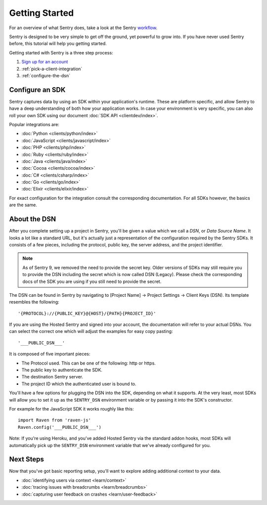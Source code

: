 Getting Started
===============

For an overview of what Sentry does, take a look at the Sentry
`workflow <https://blog.sentry.io/2018/03/06/the-sentry-workflow>`_.

Sentry is designed to be very simple to get off the ground, yet powerful
to grow into.  If you have never used Sentry before, this tutorial will
help you getting started.

Getting started with Sentry is a three step process:

1.  `Sign up for an account <https://sentry.io/signup/>`_
2.  :ref:`pick-a-client-integration`
3.  :ref:`configure-the-dsn`

.. _pick-a-client-integration:

Configure an SDK
----------------

Sentry captures data by using an SDK within your application's runtime. These
are platform specific, and allow Sentry to have a deep understanding of both
how your application works. In case your environment is very specific, you can
also roll your own SDK using our document :doc:`SDK API <clientdev/index>`.

Popular integrations are:

*   :doc:`Python <clients/python/index>`
*   :doc:`JavaScript <clients/javascript/index>`
*   :doc:`PHP <clients/php/index>`
*   :doc:`Ruby <clients/ruby/index>`
*   :doc:`Java <clients/java/index>`
*   :doc:`Cocoa <clients/cocoa/index>`
*   :doc:`C# <clients/csharp/index>`
*   :doc:`Go <clients/go/index>`
*   :doc:`Elixir <clients/elixir/index>`

For exact configuration for the integration consult the corresponding
documentation.  For all SDKs however, the basics are the same.

.. _configure-the-dsn:

About the DSN
-------------

After you complete setting up a project in Sentry, you'll be given a value
which we call a *DSN*, or *Data Source Name*.  It looks a lot like a
standard URL, but it's actually just a representation of the configuration
required by the Sentry SDKs.  It consists of a few pieces, including the
protocol, public key, the server address, and the project
identifier.

.. note:: As of Sentry 9, we removed the need to provide the secret key.
          Older versions of SDKs may still require you to provide the DSN including
          the secret which is now called DSN (Legacy).
          Please check the corresponding docs of the SDK you are using if you still need
          to provide the secret.

The DSN can be found in Sentry by navigating to [Project Name] -> Project
Settings -> Client Keys (DSN). Its template resembles the following::

    '{PROTOCOL}://{PUBLIC_KEY}@{HOST}/{PATH}{PROJECT_ID}'

If you are using the Hosted Sentry and signed into your account, the
documentation will refer to your actual DSNs. You can select the
correct one which will adjust the examples for easy copy pasting::

    '___PUBLIC_DSN___'

It is composed of five important pieces:

* The Protocol used. This can be one of the following: http or https.

* The public key to authenticate the SDK.

* The destination Sentry server.

* The project ID which the authenticated user is bound to.

You'll have a few options for plugging the DSN into the SDK, depending
on what it supports. At the very least, most SDKs will allow you to set
it up as the ``SENTRY_DSN`` environment variable or by passing it into the
SDK's constructor.

For example for the JavaScript SDK it works roughly like this::

    import Raven from 'raven-js'
    Raven.config('___PUBLIC_DSN___')

Note: If you're using Heroku, and you've added Hosted Sentry via the
standard addon hooks, most SDKs will automatically pick up the
``SENTRY_DSN`` environment variable that we've already configured for you.


Next Steps
----------

Now that you've got basic reporting setup, you'll want to explore adding
additional context to your data.

* :doc:`identifying users via context <learn/context>`
* :doc:`tracing issues with breadcrumbs <learn/breadcrumbs>`
* :doc:`capturing user feedback on crashes <learn/user-feedback>`
